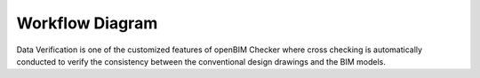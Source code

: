 Workflow Diagram
================
Data Verification is one of the customized features of openBIM Checker where cross checking is automatically conducted to verify the consistency between the conventional design drawings and the BIM models.
